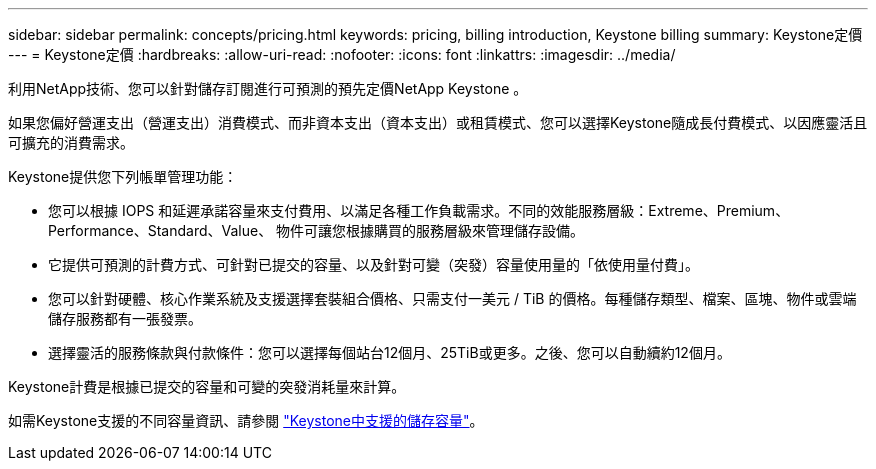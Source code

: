 ---
sidebar: sidebar 
permalink: concepts/pricing.html 
keywords: pricing, billing introduction, Keystone billing 
summary: Keystone定價 
---
= Keystone定價
:hardbreaks:
:allow-uri-read: 
:nofooter: 
:icons: font
:linkattrs: 
:imagesdir: ../media/


[role="lead"]
利用NetApp技術、您可以針對儲存訂閱進行可預測的預先定價NetApp Keystone 。

如果您偏好營運支出（營運支出）消費模式、而非資本支出（資本支出）或租賃模式、您可以選擇Keystone隨成長付費模式、以因應靈活且可擴充的消費需求。

Keystone提供您下列帳單管理功能：

* 您可以根據 IOPS 和延遲承諾容量來支付費用、以滿足各種工作負載需求。不同的效能服務層級：Extreme、Premium、Performance、Standard、Value、 物件可讓您根據購買的服務層級來管理儲存設備。
* 它提供可預測的計費方式、可針對已提交的容量、以及針對可變（突發）容量使用量的「依使用量付費」。
* 您可以針對硬體、核心作業系統及支援選擇套裝組合價格、只需支付一美元 / TiB 的價格。每種儲存類型、檔案、區塊、物件或雲端儲存服務都有一張發票。
* 選擇靈活的服務條款與付款條件：您可以選擇每個站台12個月、25TiB或更多。之後、您可以自動續約12個月。


Keystone計費是根據已提交的容量和可變的突發消耗量來計算。

如需Keystone支援的不同容量資訊、請參閱 link:../concepts/supported-storage-capacity.html["Keystone中支援的儲存容量"]。
